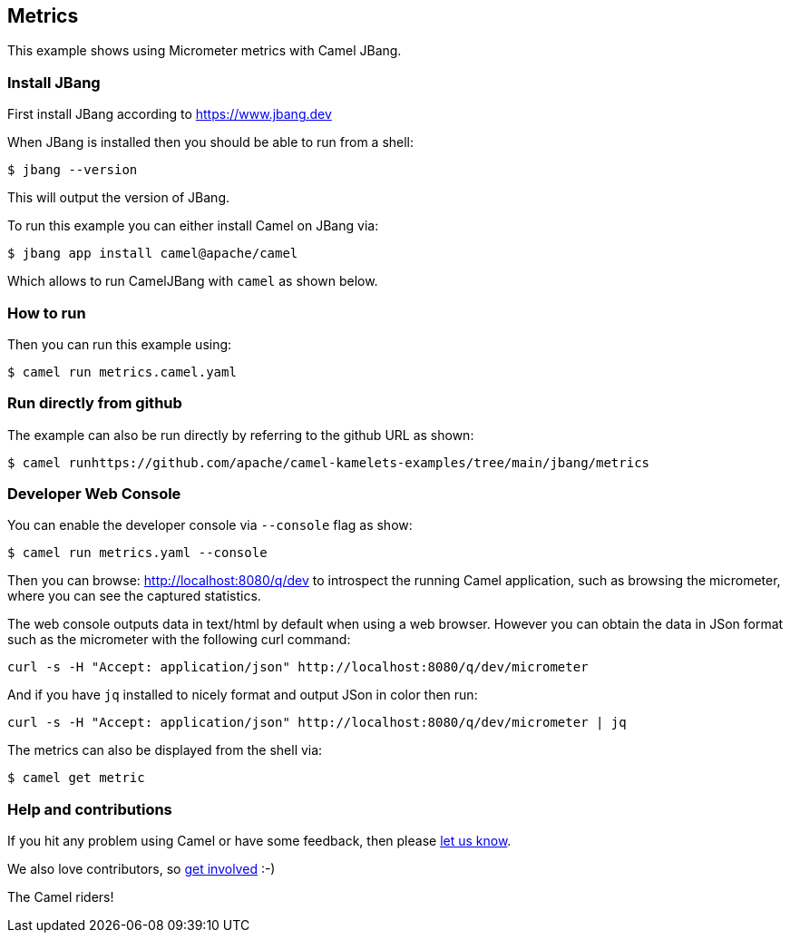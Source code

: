 == Metrics

This example shows using Micrometer metrics with Camel JBang.

=== Install JBang

First install JBang according to https://www.jbang.dev

When JBang is installed then you should be able to run from a shell:

[source,sh]
----
$ jbang --version
----

This will output the version of JBang.

To run this example you can either install Camel on JBang via:

[source,sh]
----
$ jbang app install camel@apache/camel
----

Which allows to run CamelJBang with `camel` as shown below.

=== How to run

Then you can run this example using:

[source,sh]
----
$ camel run metrics.camel.yaml
----

=== Run directly from github

The example can also be run directly by referring to the github URL as shown:

[source,sh]
----
$ camel runhttps://github.com/apache/camel-kamelets-examples/tree/main/jbang/metrics
----

=== Developer Web Console

You can enable the developer console via `--console` flag as show:

[source,sh]
----
$ camel run metrics.yaml --console
----

Then you can browse: http://localhost:8080/q/dev to introspect the running Camel application,
such as browsing the micrometer, where you can see the captured statistics.

The web console outputs data in text/html by default when using a web browser.
However you can obtain the data in JSon format such as the micrometer with the following curl command:

[source,bash]
----
curl -s -H "Accept: application/json" http://localhost:8080/q/dev/micrometer
----

And if you have `jq` installed to nicely format and output JSon in color then run:

[source,bash]
----
curl -s -H "Accept: application/json" http://localhost:8080/q/dev/micrometer | jq
----

The metrics can also be displayed from the shell via:

[source,sh]
----
$ camel get metric
----



=== Help and contributions

If you hit any problem using Camel or have some feedback, then please
https://camel.apache.org/community/support/[let us know].

We also love contributors, so
https://camel.apache.org/community/contributing/[get involved] :-)

The Camel riders!
